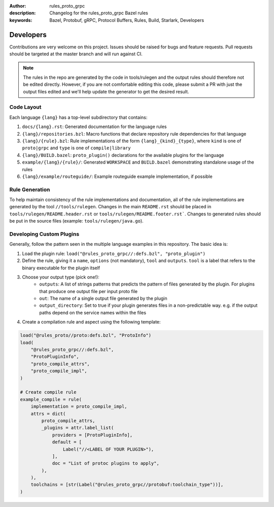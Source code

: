:author: rules_proto_grpc
:description: Changelog for the rules_proto_grpc Bazel rules
:keywords: Bazel, Protobuf, gRPC, Protocol Buffers, Rules, Build, Starlark, Developers


Developers
==========

Contributions are very welcome on this project. Issues should be raised for bugs and feature
requests. Pull requests should be targeted at the master branch and will run against CI.

.. note:: The rules in the repo are generated by the code in tools/rulegen and the output rules
  should therefore not be edited directly. However, if you are not comfortable editing this code,
  please submit a PR with just the output files edited and we'll help update the generator to get
  the desired result.


Code Layout
-----------

Each language ``{lang}`` has a top-level subdirectory that contains:

1. ``docs/{lang}.rst``: Generated documentation for the language rules

2. ``{lang}/repositories.bzl``: Macro functions that declare repository rule dependencies for that
   language

3. ``{lang}/{rule}.bzl``: Rule implementations of the form ``{lang}_{kind}_{type}``, where ``kind``
   is one of ``proto|grpc`` and ``type`` is one of ``compile|library``

4. ``{lang}/BUILD.bazel``: ``proto_plugin()`` declarations for the available plugins for the
   language

5. ``example/{lang}/{rule}/``: Generated ``WORKSPACE`` and ``BUILD.bazel`` demonstrating standalone
   usage of the rules

6. ``{lang}/example/routeguide/``: Example routeguide example implementation, if possible


Rule Generation
---------------

To help maintain consistency of the rule implementations and documentation, all of the rule
implementations are generated by the tool ``//tools/rulegen``. Changes in the main ``README.rst``
should be placed in ``tools/rulegen/README.header.rst`` or ``tools/rulegen/README.footer.rst```.
Changes to generated rules should be put in the source files (example: ``tools/rulegen/java.go``).

.. _sec_custom_plugins:

Developing Custom Plugins
-------------------------

Generally, follow the pattern seen in the multiple language examples in this
repository.  The basic idea is:

1. Load the plugin rule: ``load("@rules_proto_grpc//:defs.bzl", "proto_plugin")``
2. Define the rule, giving it a ``name``, ``options`` (not mandatory), ``tool`` and ``outputs``.
   ``tool`` is a label that refers to the binary executable for the plugin itself
3. Choose your output type (pick one!):
    - ``outputs``: A list of strings patterns that predicts the pattern of files generated by the
      plugin. For plugins that produce one output file per input proto file
    - ``out``: The name of a single output file generated by the plugin
    - ``output_directory``: Set to true if your plugin generates files in a non-predictable way.
      e.g. if the output paths depend on the service names within the files
4. Create a compilation rule and aspect using the following template:

.. code-block:: python

   load("@rules_proto//proto:defs.bzl", "ProtoInfo")
   load(
       "@rules_proto_grpc//:defs.bzl",
       "ProtoPluginInfo",
       "proto_compile_attrs",
       "proto_compile_impl",
   )

   # Create compile rule
   example_compile = rule(
       implementation = proto_compile_impl,
       attrs = dict(
           proto_compile_attrs,
           _plugins = attr.label_list(
               providers = [ProtoPluginInfo],
               default = [
                   Label("//<LABEL OF YOUR PLUGIN>"),
               ],
               doc = "List of protoc plugins to apply",
           ),
       ),
       toolchains = [str(Label("@rules_proto_grpc//protobuf:toolchain_type"))],
   )
